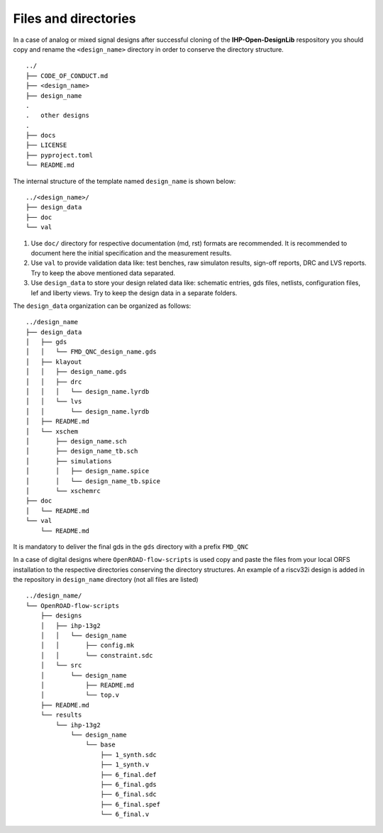 Files and directories
========================

In a case of analog or mixed signal designs after successful cloning of the  **IHP-Open-DesignLib** respository you should copy and rename the ``<design_name>`` directory in order to conserve
the directory structure. 

::

  ../
  ├── CODE_OF_CONDUCT.md
  ├── <design_name>
  ├── design_name
  .
  .   other designs
  .
  ├── docs
  ├── LICENSE
  ├── pyproject.toml
  └── README.md

The internal structure of the template named ``design_name`` is shown below:
::
  
  ../<design_name>/
  ├── design_data
  ├── doc
  └── val

#. Use ``doc/`` directory for respective documentation (md, rst) formats are recommended. It is recommended to document here the initial specification and the measurement results. 
#. Use ``val`` to provide validation data like: test benches, raw simulaton results, sign-off reports, DRC and LVS reports. Try to keep the above mentioned data separated.    
#. Use ``design_data`` to store your design related data like: schematic entries, gds files, netlists, configuration files, lef and liberty views. Try to keep the design data in a separate folders. 

The ``design_data`` organization can be organized as follows:

::

  ../design_name
  ├── design_data
  │   ├── gds
  │   │   └── FMD_QNC_design_name.gds
  │   ├── klayout
  │   │   ├── design_name.gds
  │   │   ├── drc
  │   │   │   └── design_name.lyrdb
  │   │   └── lvs
  │   │       └── design_name.lyrdb
  │   ├── README.md
  │   └── xschem
  │       ├── design_name.sch
  │       ├── design_name_tb.sch
  │       ├── simulations
  │       │   ├── design_name.spice
  │       │   └── design_name_tb.spice
  │       └── xschemrc
  ├── doc
  │   └── README.md
  └── val
      └── README.md
It is mandatory to deliver the final gds in the ``gds`` directory with a prefix ``FMD_QNC`` 


In a case of digital designs where ``OpenROAD-flow-scripts`` is used copy and paste the files from your local ORFS installation to the respective directories conserving the directory structures. An example of a riscv32i design is added in the repository in ``design_name`` directory (not all files are listed)

::

  ../design_name/
  └── OpenROAD-flow-scripts
      ├── designs
      │   ├── ihp-13g2
      │   │   └── design_name
      │   │       ├── config.mk
      │   │       └── constraint.sdc
      │   └── src
      │       └── design_name
      │           ├── README.md
      │           └── top.v
      ├── README.md
      └── results
          └── ihp-13g2
              └── design_name
                  └── base
                      ├── 1_synth.sdc
                      ├── 1_synth.v
                      ├── 6_final.def
                      ├── 6_final.gds
                      ├── 6_final.sdc
                      ├── 6_final.spef
                      └── 6_final.v



.. autosummary::
   :toctree: generated
  

